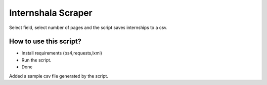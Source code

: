Internshala Scraper
===================

|checkout|

Select field, select number of pages and the script saves internships to
a csv.

How to use this script?
-----------------------

-  Install requirements (bs4,requests,lxml)
-  Run the script.
-  Done

Added a sample csv file generated by the script.

.. |checkout| image:: https://forthebadge.com/images/badges/check-it-out.svg
  :target: https://github.com/HarshCasper/Rotten-Scripts/tree/master/Python/Internshala_Scrapper/

